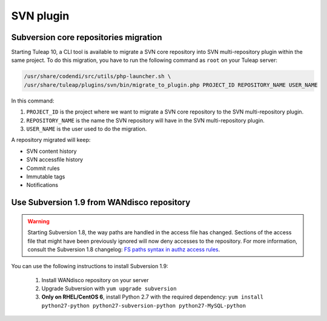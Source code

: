 .. _svn-plugin:

SVN plugin
==========

.. _subversion-migration:

Subversion core repositories migration
--------------------------------------

Starting Tuleap 10, a CLI tool is available to migrate a SVN core repository into SVN multi-repository plugin within the
same project. To do this migration, you have to run the following command as ``root`` on your Tuleap server:

.. code-block:: bash

    /usr/share/codendi/src/utils/php-launcher.sh \
    /usr/share/tuleap/plugins/svn/bin/migrate_to_plugin.php PROJECT_ID REPOSITORY_NAME USER_NAME


In this command:

1. ``PROJECT_ID`` is the project where we want to migrate a SVN core repository to the SVN multi-repository plugin.
2. ``REPOSITORY_NAME`` is the name the SVN repository will have in the SVN multi-repository plugin.
3. ``USER_NAME`` is the user used to do the migration.

A repository migrated will keep:

* SVN content history
* SVN accessfile history
* Commit rules
* Immutable tags
* Notifications

Use Subversion 1.9 from WANdisco repository
-------------------------------------------

.. warning::

    Starting Subversion 1.8, the way paths are handled in the access file has changed.
    Sections of the access file that might have been previously ignored will now deny
    accesses to the repository. For more information, consult the Subversion 1.8
    changelog: `FS paths syntax in authz access rules <https://subversion.apache.org/docs/release-notes/1.8#authz-fspath-syntax>`_.

You can use the following instructions to install Subversion 1.9:

 1. Install WANdisco repository on your server
 2. Upgrade Subversion with ``yum upgrade subversion``
 3. **Only on RHEL/CentOS 6**, install Python 2.7 with the required dependency: ``yum install python27-python python27-subversion-python python27-MySQL-python``
